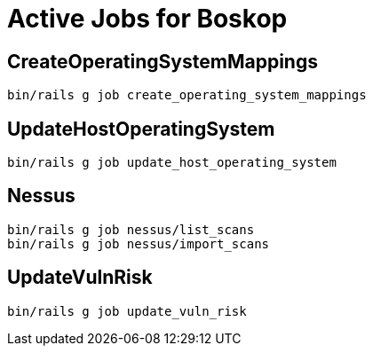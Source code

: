 = Active Jobs for Boskop

== CreateOperatingSystemMappings

    bin/rails g job create_operating_system_mappings

== UpdateHostOperatingSystem

    bin/rails g job update_host_operating_system

== Nessus

    bin/rails g job nessus/list_scans
    bin/rails g job nessus/import_scans

== UpdateVulnRisk

    bin/rails g job update_vuln_risk
